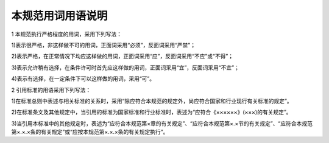 本规范用词用语说明
=============================

.. raw:: html

 <div style="text-align:center;"> <font size="5"><b>本规范用词用语说明</b></div></font>
 <p></p>

1 本规范执行严格程度的用词，采用下列写法：

1)表示很严格，非这样做不可的用词，正面词采用“必须”，反面词采用“严禁”；

2)表示严格，在正常情况下均应这样做的用词，正面词采用“应”，反面词采用“不应”或“不得”；

3)表示允许稍有选择，在条件许可时首先应这样做的用词，正面词采用“宜”，反面词采用“不宜”；

4)表示有选择，在一定条件下可以这样做的用词，采用“可”。

2 引用标准的用语采用下列写法：

1)在标准总则中表述与相关标准的关系时，采用“除应符合本规范的规定外，尚应符合国家和行业现行有关标准的规定”。

2)在标准条文及其他规定中，当引用的标准为国家标准和行业标准时，表述为“应符合《××××××》(×××)的有关规定”。

3)当引用本标准中的其他规定时，表述为“应符合本规范第×章的有关规定”、“应符合本规范第×.×节的有关规定”、“应符合本规范第×.×.×条的有关规定”或“应按本规范第×.×.×条的有关规定执行”。


.. raw:: html

 <style>
        #abc{
            height:200px;
            background-color: #f0ffff;
        }
    </style>
 </head>
 <body>
    <div id="abc"></div>
 </body>
